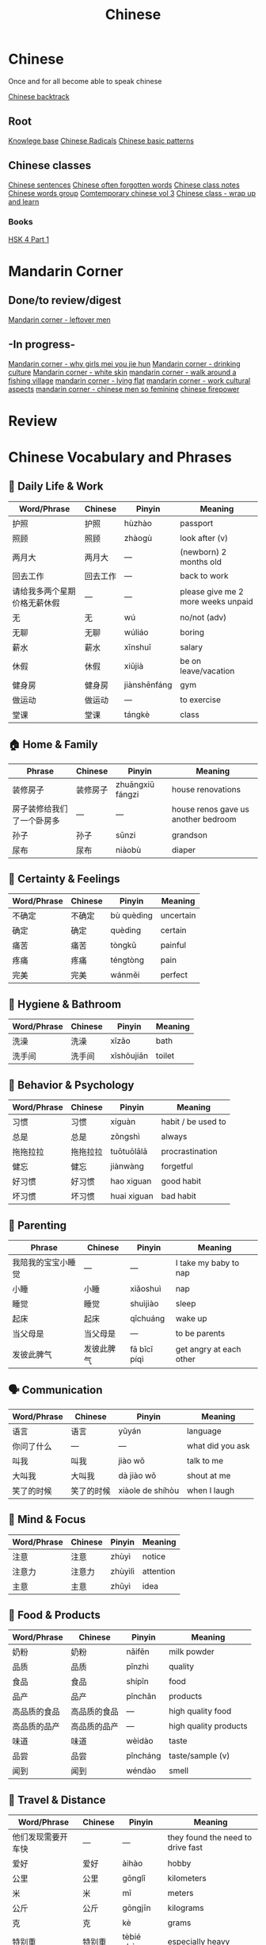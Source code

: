 :PROPERTIES:
:ID:       31c43342-c4dd-4fff-bef5-a4ee1cd04f42
:END:
#+title: Chinese

* Chinese
Once and for all become able to speak chinese

[[id:9c1d5a32-190c-462c-abab-bf7eeec20255][Chinese backtrack]]

** Root
[[id:9d5c388a-88cd-423c-951b-5e512eae298b][Knowlege base]]
[[id:160a412d-1318-4967-8eaf-134f2b119fd6][Chinese Radicals]]
[[id:d2b75711-ccdf-46f8-b645-f82a43bf2a36][Chinese basic patterns]]

** Chinese classes

[[id:6d4dddae-e062-4be1-a06c-251d7232b1cc][Chinese sentences]]
[[id:57f6f7f9-dd12-4d99-b2dc-aeeb43908340][Chinese often forgotten words]]
[[id:0f85085c-38b5-474b-984b-b3f6c94e6404][Chinese class notes]]
[[id:a36e062b-16a6-4b54-9a05-4f97fff5d744][Chinese words group]]
[[id:8e3c4aae-a805-4403-b755-cdd805bb9e6b][Comtemporary chinese vol 3]]
[[id:e3cdafc9-3f23-44b0-905b-ca21432d7797][Chinese class - wrap up and learn]]

*** Books
[[id:88d70a83-ecb2-40ed-951d-f449eef46fc3][HSK 4 Part 1]]

* Mandarin Corner
** Done/to review/digest
[[id:f62202ad-3c40-495f-99dd-cc026173a8eb][Mandarin corner - leftover men]]

** -In progress-
[[id:6fe431c9-25ba-458b-ae7d-41cac9852bdf][Mandarin corner - why girls mei you jie hun]]
[[id:b9e9f768-0ffe-4cdb-a0af-8facee80d81d][Mandarin corner - drinking culture]]
[[id:7f4ba978-8624-4cd4-b1f8-985dd0cae88e][Mandarin corner - white skin]]
[[id:a877c652-6a37-4575-955d-b6ee8a578e01][mandarin corner - walk around a fishing village]]
[[id:331065cd-0609-4369-a523-56200f2ad873][mandarin corner - lying flat]]
[[id:41883002-a0a9-47d3-928a-68031189ab48][mandarin corner - work cultural aspects]]
[[id:2e902f42-7737-41db-aaac-dd0ce71ebd1b][mandarin corner - chinese men so feminine]]
[[id:8028f567-979e-4d51-9cd9-1be35b676429][chinese firepower]]

* Review
* Chinese Vocabulary and Phrases

** 📄 Daily Life & Work
| Word/Phrase               | Chinese               | Pinyin         | Meaning                             |
|--------------------------+-----------------------+----------------+-------------------------------------|
| 护照                     | 护照                  | hùzhào         | passport                            |
| 照顾                     | 照顾                  | zhàogù         | look after (v)                      |
| 两月大                   | 两月大                | —              | (newborn) 2 months old              |
| 回去工作                 | 回去工作              | —              | back to work                        |
| 请给我多两个星期价格无薪休假 | —                     | —              | please give me 2 more weeks unpaid |
| 无                       | 无                    | wú             | no/not (adv)                        |
| 无聊                     | 无聊                  | wúliáo         | boring                              |
| 薪水                     | 薪水                  | xīnshuǐ        | salary                              |
| 休假                     | 休假                  | xiūjià         | be on leave/vacation                |
| 健身房                   | 健身房                | jiànshēnfáng   | gym                                 |
| 做运动                   | 做运动                | —              | to exercise                         |
| 堂课                     | 堂课                  | tángkè         | class                               |

** 🏠 Home & Family
| Phrase                   | Chinese               | Pinyin         | Meaning                             |
|-------------------------+-----------------------+----------------+-------------------------------------|
| 装修房子                 | 装修房子              | zhuāngxiū fángzi | house renovations                  |
| 房子装修给我们了一个卧房多 | —                     | —              | house renos gave us another bedroom |
| 孙子                     | 孙子                  | sūnzi          | grandson                             |
| 尿布                     | 尿布                  | niàobù         | diaper                               |

** 🔄 Certainty & Feelings
| Word/Phrase             | Chinese               | Pinyin         | Meaning                             |
|------------------------+-----------------------+----------------+-------------------------------------|
| 不确定                 | 不确定                | bù quèdìng     | uncertain                            |
| 确定                   | 确定                  | quèdìng        | certain                              |
| 痛苦                   | 痛苦                  | tòngkǔ         | painful                              |
| 疼痛                   | 疼痛                  | téngtòng       | pain                                 |
| 完美                   | 完美                  | wánměi         | perfect                              |

** 🛁 Hygiene & Bathroom
| Word/Phrase             | Chinese               | Pinyin         | Meaning                             |
|------------------------+-----------------------+----------------+-------------------------------------|
| 洗澡                   | 洗澡                  | xǐzǎo          | bath                                 |
| 洗手间                 | 洗手间                | xǐshǒujiān     | toilet                               |

** 🧠 Behavior & Psychology
| Word/Phrase             | Chinese               | Pinyin         | Meaning                             |
|------------------------+-----------------------+----------------+-------------------------------------|
| 习惯                   | 习惯                  | xíguàn         | habit / be used to                  |
| 总是                   | 总是                  | zǒngshì        | always                              |
| 拖拖拉拉               | 拖拖拉拉              | tuōtuōlālā     | procrastination                     |
| 健忘                   | 健忘                  | jiànwàng       | forgetful                           |
| 好习惯                 | 好习惯                | hao xiguan    | good habit                          |
| 坏习惯                 | 坏习惯                | huai xiguan   | bad habit                           |

** 🧒 Parenting
| Phrase                 | Chinese               | Pinyin         | Meaning                             |
|-----------------------+-----------------------+----------------+-------------------------------------|
| 我陪我的宝宝小睡觉     | —                     | —              | I take my baby to nap               |
| 小睡                   | 小睡                  | xiǎoshuì        | nap                                 |
| 睡觉                   | 睡觉                  | shuìjiào        | sleep                               |
| 起床                   | 起床                  | qǐchuáng        | wake up                             |
| 当父母是               | 当父母是              | —              | to be parents                       |
| 发彼此脾气             | 发彼此脾气            | fā bǐcǐ píqì   | get angry at each other            |

** 🗣️ Communication
| Word/Phrase             | Chinese               | Pinyin         | Meaning                             |
|------------------------+-----------------------+----------------+-------------------------------------|
| 语言                   | 语言                  | yǔyán          | language                             |
| 你问了什么             | —                     | —              | what did you ask                     |
| 叫我                   | 叫我                  | jiào wǒ        | talk to me                           |
| 大叫我                 | 大叫我                | dà jiào wǒ     | shout at me                          |
| 笑了的时候             | 笑了的时候            | xiàole de shíhòu| when I laugh                         |

** 🧠 Mind & Focus
| Word/Phrase             | Chinese               | Pinyin         | Meaning                             |
|------------------------+-----------------------+----------------+-------------------------------------|
| 注意                   | 注意                  | zhùyì          | notice                               |
| 注意力                 | 注意力                | zhùyìlì        | attention                            |
| 主意                   | 主意                  | zhǔyì          | idea                                 |

** 🧪 Food & Products
| Word/Phrase             | Chinese               | Pinyin         | Meaning                             |
|------------------------+-----------------------+----------------+-------------------------------------|
| 奶粉                   | 奶粉                  | nǎifěn         | milk powder                          |
| 品质                   | 品质                  | pǐnzhì         | quality                              |
| 食品                   | 食品                  | shípǐn         | food                                 |
| 品产                   | 品产                  | pǐnchǎn        | products                             |
| 高品质的食品           | 高品质的食品          | —              | high quality food                    |
| 高品质的品产           | 高品质的品产          | —              | high quality products                |
| 味道                   | 味道                  | wèidào         | taste                                |
| 品尝                   | 品尝                  | pǐncháng        | taste/sample (v)                     |
| 闻到                   | 闻到                  | wéndào         | smell                                |

** 🚗 Travel & Distance
| Word/Phrase             | Chinese               | Pinyin         | Meaning                             |
|------------------------+-----------------------+----------------+-------------------------------------|
| 他们发现需要开车快     | —                     | —              | they found the need to drive fast   |
| 爱好                   | 爱好                  | àihào          | hobby                                |
| 公里                   | 公里                  | gōnglǐ         | kilometers                           |
| 米                     | 米                    | mǐ             | meters                               |
| 公斤                   | 公斤                  | gōngjīn        | kilograms                            |
| 克                     | 克                    | kè             | grams                                |
| 特别重                 | 特别重                | tèbié zhòng    | especially heavy                     |
| 20磅                   | 20磅                  | 20 bàng        | 20 pounds                            |

** 💡 Patterns & Grammar
| Pattern Example                                     | Chinese                            | Pinyin              | Translation                          |
|-----------------------------------------------------+------------------------------------+---------------------+--------------------------------------|
| 我两个年前习惯早起床                                | —                                  | —                   | I used to get up early 2 years ago   |
| 我需要(总是)早上六点起床                             | —                                  | —                   | I need to always wake at 6am         |
| 吃完饭以后你最好贴运动                              | —                                  | —                   | You’d better work out after eating   |
| 我需要闹着                                         | —                                  | —                   | I need some noise/activity           |

** 🔊 Sound & Noise
| Word/Phrase             | Chinese               | Pinyin         | Meaning                             |
|------------------------+-----------------------+----------------+-------------------------------------|
| 热热闹闹               | 热热闹闹              | rèrè nàonào    | lively/bustling                     |
| 闹                     | 闹                    | nào            | noisy                               |
| 热                     | 热                    | rè             | hot                                 |

** 🗑️ Garbage & Chores
| Word/Phrase             | Chinese               | Pinyin         | Meaning                             |
|------------------------+-----------------------+----------------+-------------------------------------|
| 丢垃圾                 | 丢垃圾                | diū lājī       | throw garbage                        |
| 我要去丢垃圾           | —                     | diūlājī        | I'm going to throw out garbage      |

** 🚪 Opportunity & Time
| Word/Phrase             | Chinese               | Pinyin         | Meaning                             |
|------------------------+-----------------------+----------------+-------------------------------------|
| 机会                   | 机会                  | jīhuì          | opportunity                         |
| 需要                   | 需要                  | xūyào          | need                                 |
| 应该                   | 应该                  | yīnggāi        | should                               |
| 必须                   | 必须                  | bìxū           | must                                 |
---

高级 gao1ji2: advanced
中级 zhong1ji2: intermediate
入门级 ru4men2 ji2: entry level

人工智能 ren2gong1zhi4neng2: ai
留在 liu2zai4: stay
离开 li2kai1: leave
加薪(水) jia1xin1shui3: salary increase

挺久以前 ting3ji3yi3qian2: a long time ago
接受 jie1shou4: accept
谢绝 xie4jue2: decline
我能谢绝 I can decliene
以来1700年 yi3lai2: since (1700)
下年

** Days (日)
| English               | Chinese | Pinyin     |
|-----------------------+---------+------------|
| Yesterday             | 昨天    | zuó tiān   |
| Today                 | 今天    | jīn tiān   |
| Tomorrow              | 明天    | míng tiān  |
| Day before yesterday  | 前天    | qián tiān  |
| Day after tomorrow    | 后天    | hòu tiān   |

** Years (年)
| English          | Chinese | Pinyin    |
|------------------+---------+-----------|
| Year before last | 前年    | qián nián |
| Last year        | 去年    | qù nián   |
| This year        | 今年    | jīn nián  |
| Next year        | 明年    | míng nián |
| Year after next  | 后年    | hòu nián  |
|                  |         |           |

我的老板比我跟年轻的 my boss is younger than me
每一到三年 every on to three years
职业 zhi2ye4: profession
毕业 bi4ye4: graduation (n) graduate (v)

红利 hong2li4 dividend/bonus
股票 gu3piao4: stock
我觉得至少百分之四
通膨 tong1peng2: inflation
省钱 sheng3qian2 save money (economize/spend less)
存钱 cun2qian2: save money (in the bank)
搞屁 gao3pi4 frick

冰箱 bing1xiang1: fridge
冰箱里有太多食物
冰窟 bingku: freezer
车库 che1ku4 garage
方便 fangbian convenient
站立时
火车站 huo3che1zhan4 train station
地铁站 di4tier3 zhan4 subway station
打折 da3zhe2 discount
一次买两一到三星期 buy 2 for 1-3 weeks at a time
新鲜 xinxian fresh
开会
多百分之五家薪水
工作给我百分之十加薪（薪水）
政府 zheng4fu3: government
政策 zheng4ce4: policy
从来没有得到任何红利 never received a bonus
理由 li3you2 reason/reasoning
送 song4 drop off
幼儿园 you4er2yuan2 kindergarden
*** 送我儿子(去)而缩头幼儿园
学园 xue2yuan2: academy
越来越跑步 more and more running
跑步 pao3bu4 running
越变越胖 getting fatter
越跑越远 running futher and futher
越存越有钱 the more you save the richer you are
我的儿子越长越大 my kid is getting big
越吃越多 eat more and more
社工 she4gong1 social worker
社会 shel4hui4 society
肚子饿 hungry
青少年 qingshaonian teenager
突然 turan suddenly
钱包 qianbao wallet
他把钱包给他 he gave him the wallet
刀子 daozi knife
吓一跳 xia4 yi1tiao4 surprised
冷静 leng3jing4 calm
安全 an1quan2: safe
交换钱 jiao1chuan4 qian2 exchange money
交换产品 jiao1chuan4 chan3pin3 exchange products
保险 bao3xian3 insurance
人寿保险 ren2shou4 bao3xian3 life insuracne
*** 试试看达标 shishi4kan4 da2biao1: try to reach the target
我便五十岁以后 after I turn 50
保险费 bao3xian3 fei insurance fees
希望 xiwang hope
眼睛 yan3jing1 eyes
眼镜 yan3jing4 glasses
*** pattern
眼睛里 in the eyes
她眼睛里只有工作从来没有休息 she only cares about work/nver about rest
他眼睛里只有工作从来没有想到别人
you don't say I always go for a walk. you use this pattern 我每天散步
孩子眼睛里只有玩具从来没有听大人 children only think about toys, never about listening to adults

支持 zhichi2 support
请支持我 please support me
*** 我改变决定 I changed my decision (gai3bian4)
参加比赛 participate in the competition
参加 can1jia3 participate
比赛 bi3sai competition
有个朋友支持他参加比赛
*** 所有 suo3you3 all
*** 全部 quan2bu3 all
他所有的朋友支们持他参加比赛
他全部的朋友支们持他参加比赛
